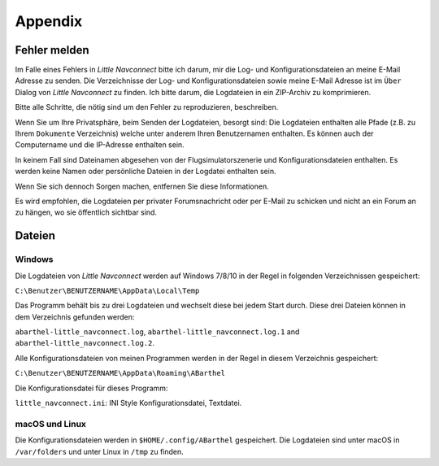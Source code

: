 Appendix
---------------------

Fehler melden
^^^^^^^^^^^^^^^^^^^^^^^^^^^^^^^^^^

Im Falle eines Fehlers in *Little Navconnect* bitte ich darum, mir die
Log- und Konfigurationsdateien an meine E-Mail Adresse zu senden. Die
Verzeichnisse der Log- und Konfigurationsdateien sowie meine E-Mail
Adresse ist im ``Über`` Dialog von *Little Navconnect* zu finden. Ich
bitte darum, die Logdateien in ein ZIP-Archiv zu komprimieren.

Bitte alle Schritte, die nötig sind um den Fehler zu reproduzieren,
beschreiben.

Wenn Sie um Ihre Privatsphäre, beim Senden der Logdateien, besorgt sind:
Die Logdateien enthalten alle Pfade (z.B. zu Ihrem ``Dokumente``
Verzeichnis) welche unter anderem Ihren Benutzernamen enthalten. Es
können auch der Computername und die IP-Adresse enthalten sein.

In keinem Fall sind Dateinamen abgesehen von der Flugsimulatorszenerie
und Konfigurationsdateien enthalten. Es werden keine Namen oder
persönliche Dateien in der Logdatei enthalten sein.

Wenn Sie sich dennoch Sorgen machen, entfernen Sie diese Informationen.

Es wird empfohlen, die Logdateien per privater Forumsnachricht oder per
E-Mail zu schicken und nicht an ein Forum an zu hängen, wo sie
öffentlich sichtbar sind.

Dateien
^^^^^^^^^^^^^^^^^^^^^^^^^^^^^^^^^^

Windows
~~~~~~~

Die Logdateien von *Little Navconnect* werden auf Windows 7/8/10 in der
Regel in folgenden Verzeichnissen gespeichert:

``C:\Benutzer\BENUTZERNAME\AppData\Local\Temp``

Das Programm behält bis zu drei Logdateien und wechselt diese bei jedem
Start durch. Diese drei Dateien können in dem Verzeichnis gefunden
werden:

``abarthel-little_navconnect.log``, ``abarthel-little_navconnect.log.1``
and ``abarthel-little_navconnect.log.2``.

Alle Konfigurationsdateien von meinen Programmen werden in der Regel in
diesem Verzeichnis gespeichert:

``C:\Benutzer\BENUTZERNAME\AppData\Roaming\ABarthel``

Die Konfigurationsdatei für dieses Programm:

``little_navconnect.ini``: INI Style Konfigurationsdatei, Textdatei.

macOS und Linux
~~~~~~~~~~~~~~~

Die Konfigurationsdateien werden in ``$HOME/.config/ABarthel``
gespeichert. Die Logdateien sind unter macOS in ``/var/folders`` und
unter Linux in ``/tmp`` zu finden.
